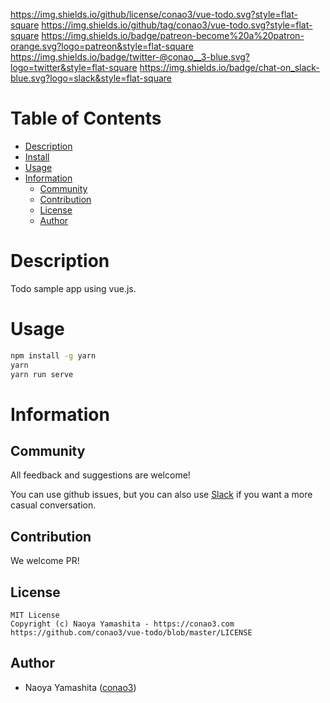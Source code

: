 #+author: conao3
#+date: <2020-03-20 Fri>

[[https://github.com/conao3/vue-todo][https://raw.githubusercontent.com/conao3/files/master/blob/headers/png/vue-todo.png]]
[[https://github.com/conao3/vue-todo/blob/master/LICENSE][https://img.shields.io/github/license/conao3/vue-todo.svg?style=flat-square]]
[[https://github.com/conao3/vue-todo/releases][https://img.shields.io/github/tag/conao3/vue-todo.svg?style=flat-square]]
[[https://github.com/conao3/vue-todo/actions][https://img.shields.io/badge/patreon-become%20a%20patron-orange.svg?logo=patreon&style=flat-square]]
[[https://twitter.com/conao_3][https://img.shields.io/badge/twitter-@conao__3-blue.svg?logo=twitter&style=flat-square]]
[[https://conao3-support.slack.com/join/shared_invite/enQtNjUzMDMxODcyMjE1LWUwMjhiNTU3Yjk3ODIwNzAxMTgwOTkxNmJiN2M4OTZkMWY0NjI4ZTg4MTVlNzcwNDY2ZjVjYmRiZmJjZDU4MDE][https://img.shields.io/badge/chat-on_slack-blue.svg?logo=slack&style=flat-square]]

* Table of Contents
- [[#description][Description]]
- [[#install][Install]]
- [[#usage][Usage]]
- [[#information][Information]]
  - [[#community][Community]]
  - [[#contribution][Contribution]]
  - [[#license][License]]
  - [[#author][Author]]

* Description
Todo sample app using vue.js.

[[./images/ss1.png]]

* Usage
#+begin_src sh
  npm install -g yarn
  yarn
  yarn run serve
#+end_src

* Information
** Community
All feedback and suggestions are welcome!

You can use github issues, but you can also use [[https://conao3-support.slack.com/join/shared_invite/enQtNjUzMDMxODcyMjE1LWUwMjhiNTU3Yjk3ODIwNzAxMTgwOTkxNmJiN2M4OTZkMWY0NjI4ZTg4MTVlNzcwNDY2ZjVjYmRiZmJjZDU4MDE][Slack]]
if you want a more casual conversation.

** Contribution
We welcome PR!

** License
#+begin_example
  MIT License
  Copyright (c) Naoya Yamashita - https://conao3.com
  https://github.com/conao3/vue-todo/blob/master/LICENSE
#+end_example

** Author
- Naoya Yamashita ([[https://github.com/conao3][conao3]])
